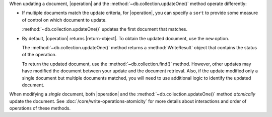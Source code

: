 When updating a document, |operation| and the
:method:`~db.collection.updateOne()` method operate differently:

- If multiple documents match the update criteria, for
  |operation|, you can specify a ``sort`` to provide some
  measure of control on which document to update.

  :method:`~db.collection.updateOne()` updates the first document that
  matches.

- By default, |operation| returns |return-object|. To
  obtain the updated document, use the ``new`` option.

  The :method:`~db.collection.updateOne()` method returns a
  :method:`WriteResult` object that contains the status of the operation.
  
  To return the updated document, use the :method:`~db.collection.find()`
  method. However, other updates may have modified the document between
  your update and the document retrieval. Also, if the update modified
  only a single document but multiple documents matched, you will need to
  use additional logic to identify the updated document.

When modifying a *single* document, both |operation| and the
:method:`~db.collection.updateOne()` method *atomically* update the
document. See :doc:`/core/write-operations-atomicity` for more
details about interactions and order of operations of these methods.
